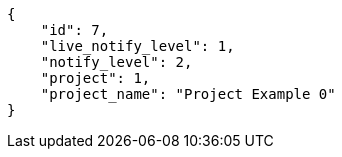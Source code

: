 [source,json]
----
{
    "id": 7,
    "live_notify_level": 1,
    "notify_level": 2,
    "project": 1,
    "project_name": "Project Example 0"
}
----
